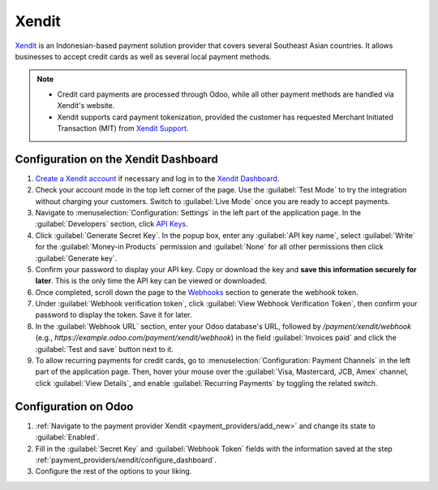 ======
Xendit
======

`Xendit <https://www.xendit.co>`_ is an Indonesian-based payment solution provider that covers
several Southeast Asian countries. It allows businesses to accept credit cards as well as several
local payment methods.

.. note::
    * Credit card payments are processed through Odoo, while all other payment methods are handled
      via Xendit's website.
    * Xendit supports card payment tokenization, provided the customer has requested Merchant
      Initiated Transaction (MIT) from `Xendit Support <https://www.xendit.co/en/contact/>`_.

.. _payment_providers/xendit/configure_dashboard:

Configuration on the Xendit Dashboard
=====================================

#. `Create a Xendit account
   <https://dashboard.xendit.co/register/1?referral_code=odooid&countr_code=ID>`_ if necessary
   and log in to the `Xendit Dashboard <https://dashboard.xendit.co>`_.
#. Check your account mode in the top left corner of the page. Use the :guilabel:`Test Mode` to try
   the integration without charging your customers. Switch to :guilabel:`Live Mode` once you are
   ready to accept payments.
#. Navigate to :menuselection:`Configuration: Settings` in the left part of the application page.
   In the :guilabel:`Developers` section, click
   `API Keys <https://dashboard.xendit.co/settings/developers#api-keys>`_.
#. Click :guilabel:`Generate Secret Key`. In the popup box, enter any :guilabel:`API key name`,
   select :guilabel:`Write` for the :guilabel:`Money-in Products` permission and :guilabel:`None`
   for all other permissions then click :guilabel:`Generate key`.
#. Confirm your password to display your API key. Copy or download the key and **save
   this information securely for later**. This is the only time the API key can be viewed or
   downloaded.
#. Once completed, scroll down the page to the
   `Webhooks <https://dashboard.xendit.co/settings/developers#webhooks>`_ section to generate
   the webhook token.
#. Under :guilabel:`Webhook verification token`, click :guilabel:`View Webhook Verification Token`,
   then confirm your password to display the token. Save it for later.
#. In the :guilabel:`Webhook URL` section, enter your Odoo database's URL, followed by
   `/payment/xendit/webhook` (e.g., `https://example.odoo.com/payment/xendit/webhook`) in the field
   :guilabel:`Invoices paid` and click the :guilabel:`Test and save` button next to it.
#. To allow recurring payments for credit cards, go to :menuselection:`Configuration: Payment
   Channels` in the left part of the application page. Then, hover your mouse over the
   :guilabel:`Visa, Mastercard, JCB, Amex` channel, click :guilabel:`View Details`, and enable
   :guilabel:`Recurring Payments` by toggling the related switch.

Configuration on Odoo
=====================

#. :ref:`Navigate to the payment provider Xendit <payment_providers/add_new>` and change its state
   to :guilabel:`Enabled`.
#. Fill in the :guilabel:`Secret Key` and :guilabel:`Webhook Token` fields with the
   information saved at the step :ref:`payment_providers/xendit/configure_dashboard`.
#. Configure the rest of the options to your liking.

.. seealso::
   :doc:`../payment_providers`
